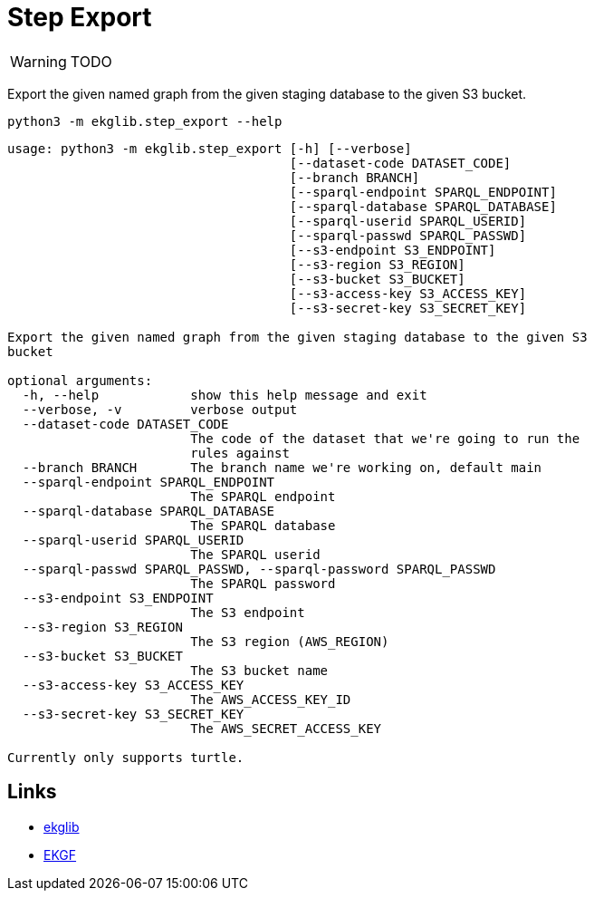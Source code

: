= Step Export
:icons: font

WARNING: TODO

Export the given named graph from the given staging database to the given S3 bucket.

[source]
----
python3 -m ekglib.step_export --help
----

[source]
----
usage: python3 -m ekglib.step_export [-h] [--verbose]
                                     [--dataset-code DATASET_CODE]
                                     [--branch BRANCH]
                                     [--sparql-endpoint SPARQL_ENDPOINT]
                                     [--sparql-database SPARQL_DATABASE]
                                     [--sparql-userid SPARQL_USERID]
                                     [--sparql-passwd SPARQL_PASSWD]
                                     [--s3-endpoint S3_ENDPOINT]
                                     [--s3-region S3_REGION]
                                     [--s3-bucket S3_BUCKET]
                                     [--s3-access-key S3_ACCESS_KEY]
                                     [--s3-secret-key S3_SECRET_KEY]

Export the given named graph from the given staging database to the given S3
bucket

optional arguments:
  -h, --help            show this help message and exit
  --verbose, -v         verbose output
  --dataset-code DATASET_CODE
                        The code of the dataset that we're going to run the
                        rules against
  --branch BRANCH       The branch name we're working on, default main
  --sparql-endpoint SPARQL_ENDPOINT
                        The SPARQL endpoint
  --sparql-database SPARQL_DATABASE
                        The SPARQL database
  --sparql-userid SPARQL_USERID
                        The SPARQL userid
  --sparql-passwd SPARQL_PASSWD, --sparql-password SPARQL_PASSWD
                        The SPARQL password
  --s3-endpoint S3_ENDPOINT
                        The S3 endpoint
  --s3-region S3_REGION
                        The S3 region (AWS_REGION)
  --s3-bucket S3_BUCKET
                        The S3 bucket name
  --s3-access-key S3_ACCESS_KEY
                        The AWS_ACCESS_KEY_ID
  --s3-secret-key S3_SECRET_KEY
                        The AWS_SECRET_ACCESS_KEY

Currently only supports turtle.
----

== Links

- link:../../[ekglib]
- link:https://ekgf.org[EKGF]
